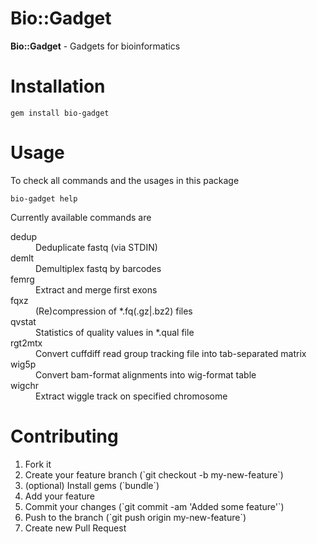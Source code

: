 * Bio::Gadget

*Bio::Gadget* - Gadgets for bioinformatics

* Installation

: gem install bio-gadget

* Usage

To check all commands and the usages in this package

: bio-gadget help

Currently available commands are

- dedup :: Deduplicate fastq (via STDIN)
- demlt :: Demultiplex fastq by barcodes
- femrg :: Extract and merge first exons
- fqxz :: (Re)compression of *.fq(.gz|.bz2) files
- qvstat :: Statistics of quality values in *.qual file
- rgt2mtx :: Convert cuffdiff read group tracking file into tab-separated matrix
- wig5p :: Convert bam-format alignments into wig-format table
- wigchr :: Extract wiggle track on specified chromosome

* Contributing

1. Fork it
2. Create your feature branch (`git checkout -b my-new-feature`)
3. (optional) Install gems (`bundle`)
4. Add your feature
5. Commit your changes (`git commit -am 'Added some feature'`)
6. Push to the branch (`git push origin my-new-feature`)
7. Create new Pull Request
